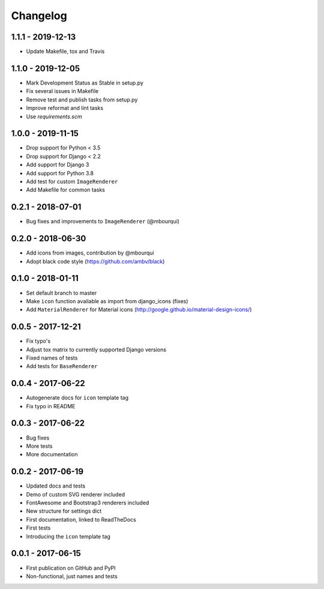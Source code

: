 Changelog
---------

1.1.1 - 2019-12-13
==================

- Update Makefile, tox and Travis

1.1.0 - 2019-12-05
==================

- Mark Development Status as Stable in setup.py
- Fix several issues in Makefile
- Remove test and publish tasks from setup.py
- Improve reformat and lint tasks
- Use `requirements.scm`

1.0.0 - 2019-11-15
==================

- Drop support for Python < 3.5
- Drop support for Django < 2.2
- Add support for Django 3
- Add support for Python 3.8
- Add test for custom ``ImageRenderer``
- Add Makefile for common tasks

0.2.1 - 2018-07-01
==================

- Bug fixes and improvements to ``ImageRenderer`` (@mbourqui)


0.2.0 - 2018-06-30
==================

- Add icons from images, contribution by @mbourqui
- Adopt black code style (https://github.com/ambv/black)


0.1.0 - 2018-01-11
==================

- Set default branch to master
- Make ``icon`` function available as import from django_icons (fixes)
- Add ``MaterialRenderer`` for Material icons (http://google.github.io/material-design-icons/)


0.0.5 - 2017-12-21
==================

- Fix typo's
- Adjust tox matrix to currently supported Django versions
- Fixed names of tests
- Add tests for ``BaseRenderer``


0.0.4 - 2017-06-22
==================

- Autogenerate docs for ``icon`` template tag
- Fix typo in README


0.0.3 - 2017-06-22
==================

- Bug fixes
- More tests
- More documentation


0.0.2 - 2017-06-19
==================

- Updated docs and tests
- Demo of custom SVG renderer included
- FontAwesome and Bootstrap3 renderers included
- New structure for settings dict
- First documentation, linked to ReadTheDocs
- First tests
- Introducing the ``icon`` template tag


0.0.1 - 2017-06-15
==================

- First publication on GitHub and PyPI
- Non-functional, just names and tests
